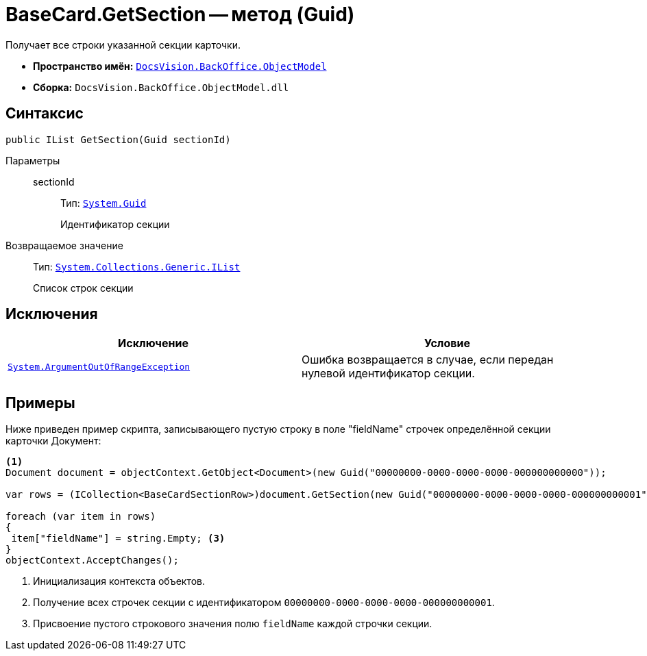 = BaseCard.GetSection -- метод (Guid)

Получает все строки указанной секции карточки.

* *Пространство имён:* `xref:api/DocsVision/Platform/ObjectModel/ObjectModel_NS.adoc[DocsVision.BackOffice.ObjectModel]`
* *Сборка:* `DocsVision.BackOffice.ObjectModel.dll`

== Синтаксис

[source,csharp]
----
public IList GetSection(Guid sectionId)
----

Параметры::
sectionId:::
Тип: `http://msdn.microsoft.com/ru-ru/library/system.guid.aspx[System.Guid]`
+
Идентификатор секции

Возвращаемое значение::
Тип: `https://msdn.microsoft.com/ru-ru/library/system.collections.ilist.aspx[System.Collections.Generic.IList]`
+
Список строк секции

== Исключения

[cols=",",options="header"]
|===
|Исключение |Условие
|`http://msdn.microsoft.com/ru-ru/library/system.argumentoutofrangeexception.aspx[System.ArgumentOutOfRangeException]` |Ошибка возвращается в случае, если передан нулевой идентификатор секции.
|===

== Примеры

Ниже приведен пример скрипта, записывающего пустую строку в поле "fieldName" строчек определённой секции карточки Документ:

[source,csharp]
----
<.>
Document document = objectContext.GetObject<Document>(new Guid("00000000-0000-0000-0000-000000000000"));

var rows = (ICollection<BaseCardSectionRow>)document.GetSection(new Guid("00000000-0000-0000-0000-000000000001")); <.>

foreach (var item in rows)
{
 item["fieldName"] = string.Empty; <.>
}
objectContext.AcceptChanges();
----
<.> Инициализация контекста объектов.
<.> Получение всех строчек секции с идентификатором `00000000-0000-0000-0000-000000000001`.
<.> Присвоение пустого строкового значения полю `fieldName` каждой строчки секции.
